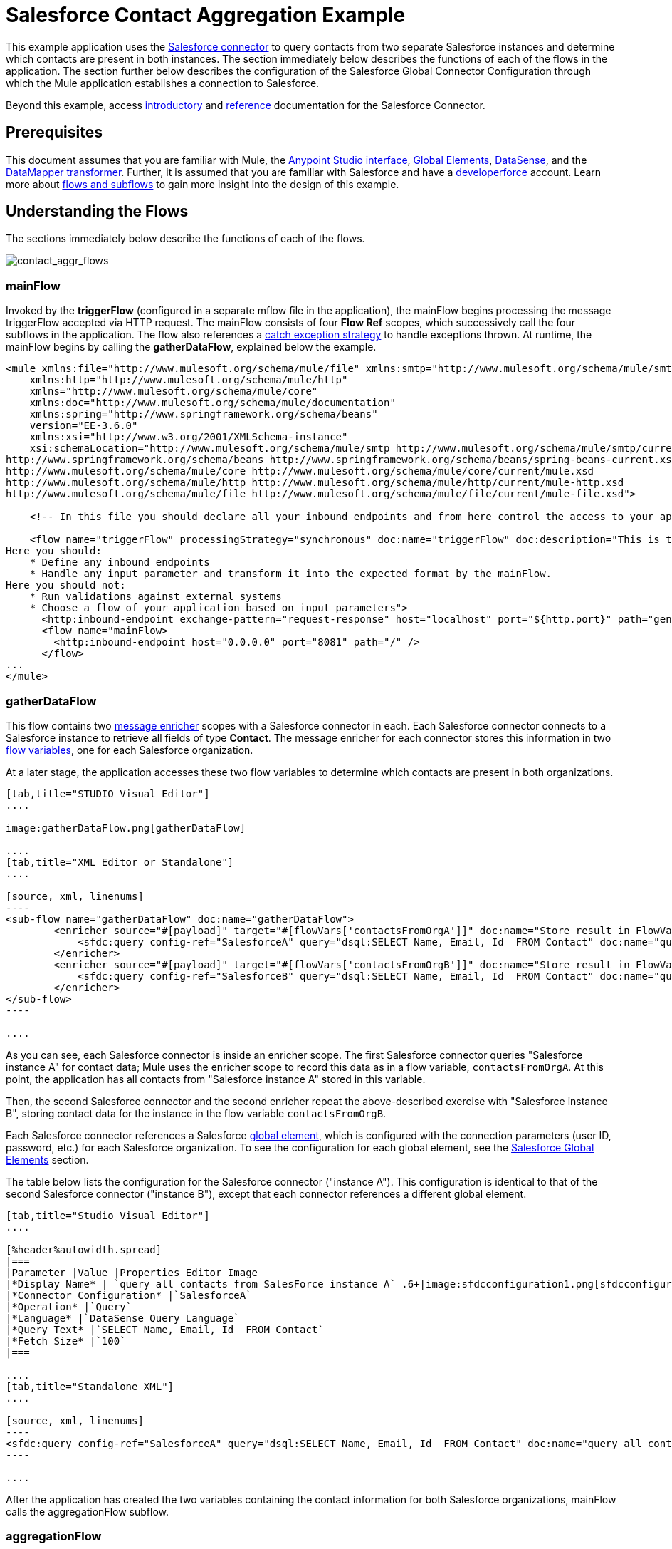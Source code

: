 = Salesforce Contact Aggregation Example

This example application uses the link:/mule-user-guide/v/3.7/salesforce-connector[Salesforce connector] to query contacts from two separate Salesforce instances and determine which contacts are present in both instances. The section immediately below describes the functions of each of the flows in the application. The section further below describes the configuration of the Salesforce Global Connector Configuration through which the Mule application establishes a connection to Salesforce.

Beyond this example, access link:/mule-user-guide/v/3.7/salesforce-connector[introductory] and link:/mule-user-guide/v/3.7/salesforce-connector-reference[reference] documentation for the Salesforce Connector.

== Prerequisites

This document assumes that you are familiar with Mule, the link:/mule-fundamentals/v/3.6/anypoint-studio-essentials[Anypoint Studio interface], link:/mule-fundamentals/v/3.6/global-elements[Global Elements], link:/mule-user-guide/v/3.6/datasense[DataSense], and the link:/anypoint-studio/v/5/datamapper-user-guide-and-reference[DataMapper transformer]. Further, it is assumed that you are familiar with Salesforce and have a http://developer.force.com/[developerforce] account. Learn more about link:/mule-fundamentals/v/3.7/flows-and-subflows[flows and subflows] to gain more insight into the design of this example.

== Understanding the Flows

The sections immediately below describe the functions of each of the flows. 

image:contact_aggr_flows.png[contact_aggr_flows]

=== mainFlow

Invoked by the *triggerFlow* (configured in a separate mflow file in the application), the mainFlow begins processing the message triggerFlow accepted via HTTP request. The mainFlow consists of four *Flow Ref* scopes, which successively call the four subflows in the application. The flow also references a link:/mule-user-guide/v/3.6/catch-exception-strategy[catch exception strategy] to handle exceptions thrown. At runtime, the mainFlow begins by calling the *gatherDataFlow*, explained below the example.

[source, xml, linenums]
----
<mule xmlns:file="http://www.mulesoft.org/schema/mule/file" xmlns:smtp="http://www.mulesoft.org/schema/mule/smtp"
    xmlns:http="http://www.mulesoft.org/schema/mule/http"
    xmlns="http://www.mulesoft.org/schema/mule/core"
    xmlns:doc="http://www.mulesoft.org/schema/mule/documentation"
    xmlns:spring="http://www.springframework.org/schema/beans"
    version="EE-3.6.0"
    xmlns:xsi="http://www.w3.org/2001/XMLSchema-instance"
    xsi:schemaLocation="http://www.mulesoft.org/schema/mule/smtp http://www.mulesoft.org/schema/mule/smtp/current/mule-smtp.xsd
http://www.springframework.org/schema/beans http://www.springframework.org/schema/beans/spring-beans-current.xsd
http://www.mulesoft.org/schema/mule/core http://www.mulesoft.org/schema/mule/core/current/mule.xsd
http://www.mulesoft.org/schema/mule/http http://www.mulesoft.org/schema/mule/http/current/mule-http.xsd
http://www.mulesoft.org/schema/mule/file http://www.mulesoft.org/schema/mule/file/current/mule-file.xsd">
 
    <!-- In this file you should declare all your inbound endpoints and from here control the access to your application -->
 
    <flow name="triggerFlow" processingStrategy="synchronous" doc:name="triggerFlow" doc:description="This is the simplest entry point to start the execution of your Template.
Here you should:
    * Define any inbound endpoints
    * Handle any input parameter and transform it into the expected format by the mainFlow.
Here you should not:
    * Run validations against external systems
    * Choose a flow of your application based on input parameters">
      <http:inbound-endpoint exchange-pattern="request-response" host="localhost" port="${http.port}" path="generatereport" doc:name="Start Report Generation"/>
      <flow name="mainFlow>
        <http:inbound-endpoint host="0.0.0.0" port="8081" path="/" />
      </flow>
...
</mule>
----

=== gatherDataFlow

This flow contains two link:/mule-user-guide/v/3.6/message-enricher[message enricher] scopes with a Salesforce connector in each. Each Salesforce connector connects to a Salesforce instance to retrieve all fields of type *Contact*. The message enricher for each connector stores this information in two link:/mule-fundamentals/v/3.7/mule-message-structure[flow variables], one for each Salesforce organization.

At a later stage, the application accesses these two flow variables to determine which contacts are present in both organizations.

[tabs]
------
[tab,title="STUDIO Visual Editor"]
....

image:gatherDataFlow.png[gatherDataFlow]

....
[tab,title="XML Editor or Standalone"]
....

[source, xml, linenums]
----
<sub-flow name="gatherDataFlow" doc:name="gatherDataFlow">
        <enricher source="#[payload]" target="#[flowVars['contactsFromOrgA']]" doc:name="Store result in FlowVar 'contactsFromOrgA'">
            <sfdc:query config-ref="SalesforceA" query="dsql:SELECT Name, Email, Id  FROM Contact" doc:name="query all contacts from SalesForce instance A"/>
        </enricher>
        <enricher source="#[payload]" target="#[flowVars['contactsFromOrgB']]" doc:name="Store result in FlowVar 'contactsFromOrgB'">
            <sfdc:query config-ref="SalesforceB" query="dsql:SELECT Name, Email, Id  FROM Contact" doc:name="query all contacts from SalesForce instance B"/>
        </enricher>
</sub-flow>
----

....
------

As you can see, each Salesforce connector is inside an enricher scope. The first Salesforce connector queries "Salesforce instance A" for contact data; Mule uses the enricher scope to record this data as in a flow variable, `contactsFromOrgA`. At this point, the application has all contacts from "Salesforce instance A" stored in this variable.

Then, the second Salesforce connector and the second enricher repeat the above-described exercise with "Salesforce instance B", storing contact data for the instance in the flow variable `contactsFromOrgB`.

Each Salesforce connector references a Salesforce link:/mule-fundamentals/v/3.6/global-elements[global element], which is configured with the connection parameters (user ID, password, etc.) for each Salesforce organization. To see the configuration for each global element, see the <<Salesforce Global Elements>> section.

The table below lists the configuration for the Salesforce connector ("instance A"). This configuration is identical to that of the second Salesforce connector ("instance B"), except that each connector references a different global element.

[tabs]
------
[tab,title="Studio Visual Editor"]
....

[%header%autowidth.spread]
|===
|Parameter |Value |Properties Editor Image
|*Display Name* | `query all contacts from SalesForce instance A` .6+|image:sfdcconfiguration1.png[sfdcconfiguration1]
|*Connector Configuration* |`SalesforceA`
|*Operation* |`Query`
|*Language* |`DataSense Query Language`
|*Query Text* |`SELECT Name, Email, Id  FROM Contact`
|*Fetch Size* |`100`
|===

....
[tab,title="Standalone XML"]
....

[source, xml, linenums]
----
<sfdc:query config-ref="SalesforceA" query="dsql:SELECT Name, Email, Id  FROM Contact" doc:name="query all contacts from SalesForce instance A"/>
----

....
------

After the application has created the two variables containing the contact information for both Salesforce organizations, mainFlow calls the aggregationFlow subflow.

=== aggregationFlow

This subflow contains only one element: a https://developer.mulesoft.com/docs/display/current/Java+Component+Reference[Java component], which invokes custom-built activity. This component takes both lists of contacts – the one contained in flow variable contactsFromOrgA and the one from contactsFromOrgB – and merges them into a single list. The application passes the merged list back to the mainFlow, then onwards to the *formatOutputFlow*.

=== formatOutputFlow

In this flow, a custom Java component searches merged contact list produced by aggregationFlow for elements with identical content in the `Email` field. Any that appear more than once signify contacts that exist in both Salesforce organizations. This Java component outputs these "duplicates" another list.

Next, a link:/anypoint-studio/v/5/datamapper-user-guide-and-reference[DataMapper transformer] maps the Java object to a CSV file which the flow then transforms to a string. The flow passes the message, now a string of duplicated email addresses back to the mainFlow. The mainFlow proceeds to send the message to the *outboundFlow* (configured in a separate mflow file in the application) to email the results to a pre-defined address.

[source, xml, linenums]
----
<mule xmlns:file="http://www.mulesoft.org/schema/mule/file" xmlns:smtp="http://www.mulesoft.org/schema/mule/smtp"
    xmlns:http="http://www.mulesoft.org/schema/mule/http"
    xmlns="http://www.mulesoft.org/schema/mule/core"
    xmlns:doc="http://www.mulesoft.org/schema/mule/documentation"
    xmlns:spring="http://www.springframework.org/schema/beans"
    version="EE-3.6.0"
    xmlns:xsi="http://www.w3.org/2001/XMLSchema-instance"
    xsi:schemaLocation="http://www.mulesoft.org/schema/mule/smtp http://www.mulesoft.org/schema/mule/smtp/current/mule-smtp.xsd
http://www.springframework.org/schema/beans http://www.springframework.org/schema/beans/spring-beans-current.xsd
http://www.mulesoft.org/schema/mule/core http://www.mulesoft.org/schema/mule/core/current/mule.xsd
http://www.mulesoft.org/schema/mule/http http://www.mulesoft.org/schema/mule/http/current/mule-http.xsd
http://www.mulesoft.org/schema/mule/file http://www.mulesoft.org/schema/mule/file/current/mule-file.xsd">
 
    <!-- In this file you should declare all your inbound endpoints, and from here control the access to your application. -->
...   
      <flow name="outboundFlow" doc:name="outboundFlow" doc:description="This is the simplest output point to push the result of the data processing.
Here you should:
    * Call external systems through outbound endpoints
Here you should not:
    * Perform generic data transformation
 
The outboundFlow is in this file in order to maintain the logical abstraction of the Template.">
        <file:outbound-endpoint path="/Users/admin/_marcos/sfdc-templates/sfdc2sfdc-contact-aggregation-master/_output" outputPattern="result.txt" responseTimeout="10000" doc:name="Write output"/>
    </flow>
</mule>
----

== Salesforce Global Elements

The tables below list the configuration for the Salesforce global element which establishes a connection to "Salesforce instance A".


[tabs]
------
[tab,title="STUDIO Visual Editor"]
....

==== General Tab

[%header%autowidth.spread]
|===
|Parameter |Value |Properties Editor
|*Name* |`SalesforceA` .18+|image:SFglobalelem.png[SFglobalelem]
|*Username* |Redacted. Use the appropriate user ID for your Salesforce instance.
|*Password* |Redacted. Use the appropriate password for your Salesforce instance.
|*Security Token* |Redacted. Use the appropriate security token for your Salesforce instance.
|*URL* |Redacted. Use the appropriate security token for your Salesforce instance, such as https://salesforce.com/services/Soap/u/30.0
|*Proxy Host* |
|*Proxy Port* |
|*Proxy Username* |
|*Session Id* |
|*Service Endpoint* |
|*Enable DataSense* |True
|*Time Object Store Reference* |
|*Assignment Rule Id* |
|*Client Id* |
|*Batch Object Max Depth* |`5 (default)`
|*Allow Field Truncation Support* |
|*Use Default Rule* |
|===

==== Pooling Profile Tab

In this tab, all settings reflect their default values.

[%header%autowidth.spread]
|===
|Parameter |Value |Properties Editor
|*Max active* |`5`  .7+|image:SFglobalelem-connpooltab.png[SFglobalelem-connpooltab]
|*Max idle* |`5`
|*Initialisation policy* |`INITIALISE_ONE`
|*Exhausted action* |`WHEN_EXHAUSTED_GROW`
|*Max wait* |`5`
|*Min eviction (ms)* |`1800000`
|*Eviction check interval (ms)* |`-1`
|===

==== Reconnection Tab

In this tab, all settings reflect their default values.

[%header%autowidth.spread]
|===
|Parameter |Value |Properties Editor
|*Do not use a Reconnection strategy* |Check .2+|image:SFglobalelem-reconntab.png[SFglobalelem-reconntab]
|*Run the reconnection in a separated thread* |Unchecked
|===

....
------

== See Also

* Access the introductory material for the link:/mule-user-guide/v/3.7/salesforce-connector[Salesforce Connector].
* Access link:/mule-user-guide/v/3.7/salesforce-connector-reference[full reference documentation] for the Salesforce Connector.
* Learn more about link:/mule-fundamentals/v/3.7/mule-message-structure[flow variables].
* Learn more about link:/mule-fundamentals/v/3.7/flows-and-subflows[Flows and Subflows].
* Learn more about link:/mule-user-guide/v/3.7/anypoint-connectors[Anypoint Connectors] in general.
